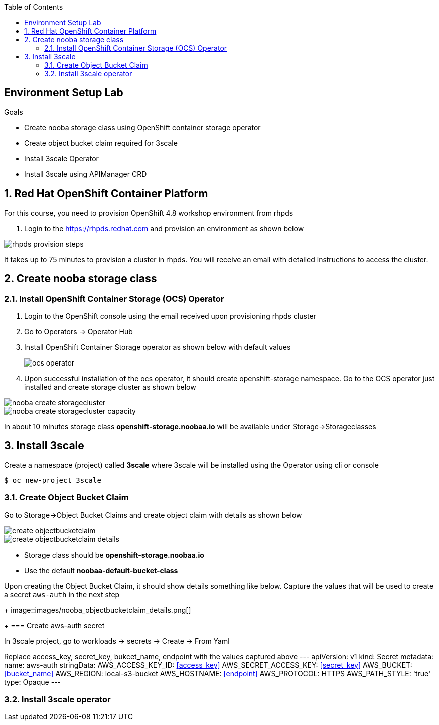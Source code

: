 :noaudio:
:scrollbar:
:toc2:
:linkattrs:
:data-uri:

== Environment Setup Lab

.Goals

* Create nooba storage class using OpenShift container storage operator
* Create object bucket claim required for 3scale
* Install 3scale Operator
* Install 3scale using APIManager CRD

:numbered:

== Red Hat OpenShift Container Platform

For this course, you need to provision OpenShift 4.8 workshop environment from rhpds

. Login to the https://rhpds.redhat.com and provision an environment as shown below

image::images/rhpds_provision_steps.png[]

It takes up to 75 minutes to provision a cluster in rhpds. You will receive an email with detailed instructions to access the cluster.

== Create nooba storage class

=== Install OpenShift Container Storage (OCS) Operator
. Login to the OpenShift console using the email received upon provisioning rhpds cluster
. Go to Operators -> Operator Hub
. Install OpenShift Container Storage operator as shown below with default values
+
image::images/ocs_operator.png[]
+
. Upon successful installation of the ocs operator, it should create openshift-storage namespace. Go to the OCS operator just installed and create storage cluster as shown below

image::images/nooba_create_storagecluster.png[]

image::images/nooba_create_storagecluster_capacity.png[]

In about 10 minutes storage class *openshift-storage.noobaa.io* will be available under Storage->Storageclasses

== Install 3scale

Create a namespace (project) called *3scale* where 3scale will be installed using the Operator using cli or console
-----
$ oc new-project 3scale
-----

=== Create Object Bucket Claim

Go to Storage->Object Bucket Claims and create object claim with details as shown below

image::images/create_objectbucketclaim.png[]

image::images/create_objectbucketclaim_details.png[]

- Storage class should be *openshift-storage.noobaa.io*
- Use the default *noobaa-default-bucket-class*

Upon creating the Object Bucket Claim, it should show details something like below. Capture the values that will be used to create a secret `aws-auth` in the next step
+
image::images/nooba_objectbucketclaim_details.png[]
+
=== Create aws-auth secret

In 3scale project, go to workloads -> secrets -> Create -> From Yaml

Replace access_key, secret_key, bukcet_name, endpoint with the values captured above
---
apiVersion: v1                                                       
kind: Secret                                                         
metadata:                                                            
  name: aws-auth                                                     
stringData:                                                          
  AWS_ACCESS_KEY_ID: <<access_key>>
  AWS_SECRET_ACCESS_KEY: <<secret_key>>
  AWS_BUCKET: <<bucket_name>>
  AWS_REGION: local-s3-bucket
  AWS_HOSTNAME: <<endpoint>>
  AWS_PROTOCOL: HTTPS
  AWS_PATH_STYLE: 'true'
type: Opaque
---

=== Install 3scale operator